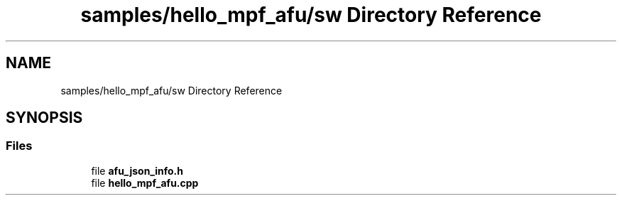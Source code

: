 .TH "samples/hello_mpf_afu/sw Directory Reference" 3 "Wed Dec 16 2020" "Version -.." "OPAE C API" \" -*- nroff -*-
.ad l
.nh
.SH NAME
samples/hello_mpf_afu/sw Directory Reference
.SH SYNOPSIS
.br
.PP
.SS "Files"

.in +1c
.ti -1c
.RI "file \fBafu_json_info\&.h\fP"
.br
.ti -1c
.RI "file \fBhello_mpf_afu\&.cpp\fP"
.br
.in -1c
